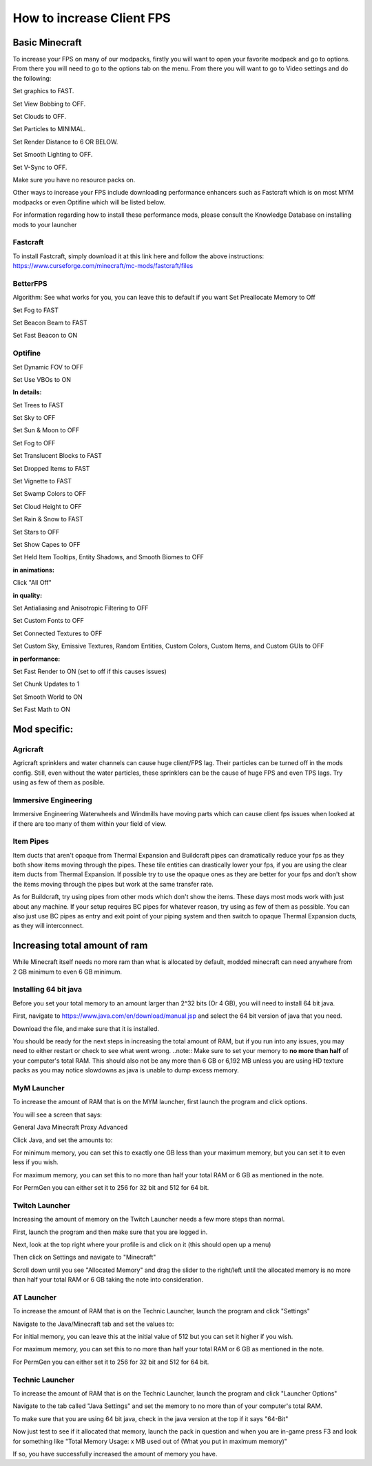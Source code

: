 ++++++++++++++++++++++++++
How to increase Client FPS
++++++++++++++++++++++++++

Basic Minecraft
===============

To increase your FPS on many of our modpacks, firstly you will want to open your favorite modpack and go to options.
From there you will need to go to the options tab on the menu.
From there you will want to go to Video settings and do the following:

Set graphics to FAST.

Set View Bobbing to OFF.

Set Clouds to OFF.

Set Particles to MINIMAL.

Set Render Distance to 6 OR BELOW.

Set Smooth Lighting to OFF.

Set V-Sync to OFF.

Make sure you have no resource packs on.

Other ways to increase your FPS include downloading performance enhancers such as Fastcraft which is on most MYM modpacks or even Optifine which will be listed below.

For information regarding how to install these performance mods, please consult the Knowledge Database on installing mods to your launcher

Fastcraft
---------

To install Fastcraft, simply download it at this link here and follow the above instructions: https://www.curseforge.com/minecraft/mc-mods/fastcraft/files

BetterFPS
---------

Algorithm: See what works for you, you can leave this to default if you want
Set Preallocate Memory to Off

Set Fog to FAST

Set Beacon Beam to FAST

Set Fast Beacon to ON

Optifine
--------

Set Dynamic FOV to OFF

Set Use VBOs to ON

**In details:**

Set Trees to FAST

Set Sky to OFF

Set Sun & Moon to OFF

Set Fog to OFF

Set Translucent Blocks to FAST

Set Dropped Items to FAST

Set Vignette to FAST

Set Swamp Colors to OFF

Set Cloud Height to OFF

Set Rain & Snow to FAST

Set Stars to OFF

Set Show Capes to OFF

Set Held Item Tooltips, Entity Shadows, and Smooth Biomes to OFF

**in animations:**

Click "All Off"

**in quality:**

Set Antialiasing and Anisotropic Filtering to OFF

Set Custom Fonts to OFF

Set Connected Textures to OFF

Set Custom Sky, Emissive Textures, Random Entities, Custom Colors, Custom Items, and Custom GUIs to OFF

**in performance:**

Set Fast Render to ON (set to off if this causes issues)

Set Chunk Updates to 1

Set Smooth World to ON

Set Fast Math to ON

Mod specific:
=============

Agricraft
---------

Agricraft sprinklers and water channels can cause huge client/FPS lag. Their particles can be turned off in the mods config. Still, even without the water particles, these sprinklers can be the cause of huge FPS and even TPS lags. Try using as few of them as posible.

Immersive Engineering
---------------------

Immersive Engineering Waterwheels and Windmills have moving parts which can cause client fps issues when looked at if there are too many of them within your field of view.

Item Pipes
----------

Item ducts that aren't opaque from Thermal Expansion and Buildcraft pipes can dramatically reduce your fps as they both show items moving through the pipes. These tile entities can drastically lower your fps, if you are using the clear item ducts from Thermal Expansion. If possible try to use the opaque ones as they are better for your fps and don't show the items moving through the pipes but work at the same transfer rate.

As for Buildcraft, try using pipes from other mods which don't show the items. These days most mods work with just about any machine. If your setup requires BC pipes for whatever reason, try using as few of them as possible. You can also just use BC pipes as entry and exit point of your piping system and then switch to opaque Thermal Expansion ducts, as they will interconnect.



Increasing total amount of ram
==============================

While Minecraft itself needs no more ram than what is allocated by default, modded minecraft can need anywhere from 2 GB minimum to even 6 GB minimum.

Installing 64 bit java
----------------------

Before you set your total memory to an amount larger than 2^32 bits (Or 4 GB), you will need to install 64 bit java.

First, navigate to https://www.java.com/en/download/manual.jsp and select the 64 bit version of java that you need.

Download the file, and make sure that it is installed.

You should be ready for the next steps in increasing the total amount of RAM, but if you run into any issues, you may need to either restart or check to see what went wrong.
..note::
Make sure to set your memory to **no more than half** of your computer's total RAM. This should also not be any more than 6 GB or 6,192 MB unless you are using HD texture packs as you may notice slowdowns as java is unable to dump excess memory.

MyM Launcher
------------

To increase the amount of RAM that is on the MYM launcher, first launch the program and click options.

You will see a screen that says:

General Java Minecraft Proxy Advanced

Click Java, and set the amounts to:

For minimum memory, you can set this to exactly one GB less than your maximum memory, but you can set it to even less if you wish.

For maximum memory, you can set this to no more than half your total RAM or 6 GB as mentioned in the note.

For PermGen you can either set it to 256 for 32 bit and 512 for 64 bit.

Twitch Launcher
---------------

Increasing the amount of memory on the Twitch Launcher needs a few more steps than normal.

First, launch the program and then make sure that you are logged in.

Next, look at the top right where your profile is and click on it (this should open up a menu)

Then click on Settings and navigate to "Minecraft"

Scroll down until you see "Allocated Memory" and drag the slider to the right/left until the allocated memory is no more than half your total RAM or 6 GB taking the note into consideration.

AT Launcher
-----------

To increase the amount of RAM that is on the Technic Launcher, launch the program and click "Settings"

Navigate to the Java/Minecraft tab and set the values to:

For initial memory, you can leave this at the initial value of 512 but you can set it higher if you wish.

For maximum memory, you can set this to no more than half your total RAM or 6 GB as mentioned in the note.

For PermGen you can either set it to 256 for 32 bit and 512 for 64 bit.

Technic Launcher
----------------

To increase the amount of RAM that is on the Technic Launcher, launch the program and click "Launcher Options"

Navigate to the tab called "Java Settings" and set the memory to no more than  of your computer's total RAM.

To make sure that you are using 64 bit java, check in the java version at the top if it says "64-Bit"



Now just test to see if it allocated that memory, launch the pack in question and when you are in-game press F3 and look for something like "Total Memory Usage: x MB used out of (What you put in maximum memory)"

If so, you have successfully increased the amount of memory you have.
